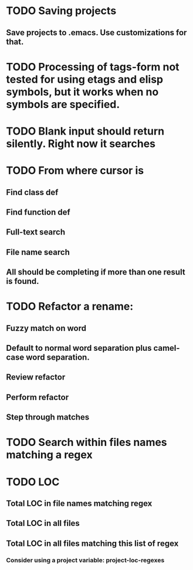 * TODO Saving projects
** Save projects to .emacs. Use customizations for that.
* TODO Processing of tags-form not tested for using etags and elisp symbols, but it works when no symbols are specified.
* TODO Blank input should return silently. Right now it searches
* TODO From where cursor is
** Find class def
** Find function def
** Full-text search
** File name search
** All should be completing if more than one result is found.
* TODO Refactor a rename:
** Fuzzy match on word
** Default to normal word separation plus camel-case word separation.
** Review refactor
** Perform refactor
** Step through matches
* TODO Search within files names matching a regex
* TODO LOC
** Total LOC in file names matching regex
** Total LOC in all files
** Total LOC in all files matching this list of regex
*** Consider using a project variable: project-loc-regexes

